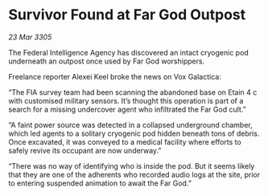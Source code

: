 * Survivor Found at Far God Outpost

/23 Mar 3305/

The Federal Intelligence Agency has discovered an intact cryogenic pod underneath an outpost once used by Far God worshippers. 

Freelance reporter Alexei Keel broke the news on Vox Galactica: 

“The FIA survey team had been scanning the abandoned base on Etain 4 c with customised military sensors. It’s thought this operation is part of a search for a missing undercover agent who infiltrated the Far God cult.” 

“A faint power source was detected in a collapsed underground chamber, which led agents to a solitary cryogenic pod hidden beneath tons of debris. Once excavated, it was conveyed to a medical facility where efforts to safely revive its occupant are now underway.”  

“There was no way of identifying who is inside the pod. But it seems likely that they are one of the adherents who recorded audio logs at the site, prior to entering suspended animation to await the Far God.”